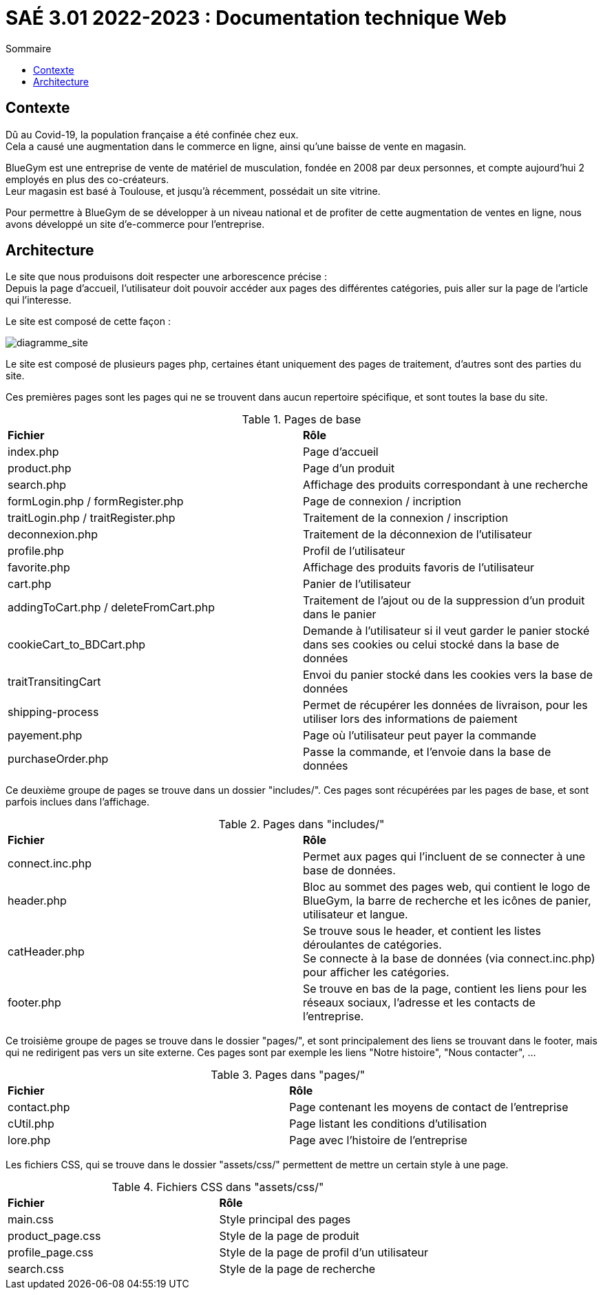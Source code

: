 = SAÉ 3.01 2022-2023 : Documentation technique Web
:TOC:
:TOC-title: Sommaire

== Contexte

Dû au Covid-19, la population française a été confinée chez eux. +
Cela a causé une augmentation dans le commerce en ligne, ainsi qu'une baisse de vente en magasin.

BlueGym est une entreprise de vente de matériel de musculation, fondée en 2008 par deux personnes, et compte aujourd'hui 2 employés en plus des co-créateurs. +
Leur magasin est basé à Toulouse, et jusqu'à récemment, possédait un site vitrine.

Pour permettre à BlueGym de se développer à un niveau national et de profiter de cette augmentation de ventes en ligne, nous avons développé un site d'e-commerce pour l'entreprise.

== Architecture

Le site que nous produisons doit respecter une arborescence précise : +
Depuis la page d'accueil, l'utilisateur doit pouvoir accéder aux pages des différentes catégories, puis aller sur la page de l'article qui l'interesse. +

Le site est composé de cette façon : 

image::https://github.com/IUT-Blagnac/sae3-01-devapp-g1b-4/blob/master/Documentation/e-commerce/images/SAES3_G14_SEP.drawio.png[diagramme_site]

Le site est composé de plusieurs pages php, certaines étant uniquement des pages de traitement, d'autres sont des parties du site.

Ces premières pages sont les pages qui ne se trouvent dans aucun repertoire spécifique, et sont toutes la base du site.

.Pages de base
|=== 
|*Fichier* | *Rôle*
|index.php | Page d'accueil
|product.php | Page d'un produit
|search.php | Affichage des produits correspondant à une recherche
|formLogin.php / formRegister.php | Page de connexion / incription
|traitLogin.php / traitRegister.php | Traitement de la connexion / inscription
|deconnexion.php | Traitement de la déconnexion de l'utilisateur
|profile.php | Profil de l'utilisateur
|favorite.php | Affichage des produits favoris de l'utilisateur
|cart.php | Panier de l'utilisateur
|addingToCart.php / deleteFromCart.php | Traitement de l'ajout ou de la suppression d'un produit dans le panier
|cookieCart_to_BDCart.php | Demande à l'utilisateur si il veut garder le panier stocké dans ses cookies ou celui stocké dans la base de données
|traitTransitingCart | Envoi du panier stocké dans les cookies vers la base de données
|shipping-process | Permet de récupérer les données de livraison, pour les utiliser lors des informations de paiement
|payement.php | Page où l'utilisateur peut payer la commande
|purchaseOrder.php | Passe la commande, et l'envoie dans la base de données
|=== 

Ce deuxième groupe de pages se trouve dans un dossier "includes/". Ces pages sont récupérées par les pages de base, et sont parfois inclues dans l'affichage.

.Pages dans "includes/"
|=== 
|*Fichier* | *Rôle*
|connect.inc.php | Permet aux pages qui l'incluent de se connecter à une base de données.
|header.php | Bloc au sommet des pages web, qui contient le logo de BlueGym, la barre de recherche et les icônes de panier, utilisateur et langue.
|catHeader.php | Se trouve sous le header, et contient les listes déroulantes de catégories. +
Se connecte à la base de données (via connect.inc.php) pour afficher les catégories.
|footer.php | Se trouve en bas de la page, contient les liens pour les réseaux sociaux, l'adresse et les contacts de l'entreprise.
|=== 

Ce troisième groupe de pages se trouve dans le dossier "pages/", et sont principalement des liens se trouvant dans le footer, mais qui ne redirigent pas vers un site externe. Ces pages sont par exemple les liens "Notre histoire", "Nous contacter", ...

.Pages dans "pages/"
|=== 
|*Fichier* | *Rôle*
|contact.php | Page contenant les moyens de contact de l'entreprise
|cUtil.php| Page listant les conditions d'utilisation
|lore.php| Page avec l'histoire de l'entreprise
|===

Les fichiers CSS, qui se trouve dans le dossier "assets/css/" permettent de mettre un certain style à une page.

.Fichiers CSS dans "assets/css/"
|=== 
|*Fichier* | *Rôle*
|main.css | Style principal des pages
|product_page.css | Style de la page de produit
|profile_page.css | Style de la page de profil d'un utilisateur 
|search.css | Style de la page de recherche
|===

